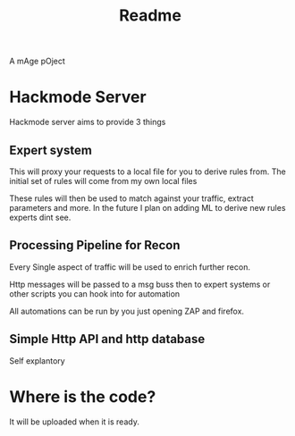 #+title: Readme


A mAge pOject

* Hackmode Server
Hackmode server aims to provide 3 things

** Expert system
This will proxy your requests to a local file for you to derive rules from. The initial set of rules will come from my own local files

These rules will then be used to match against your traffic, extract parameters and more. In the future I plan on adding ML to derive new rules experts dint see.
** Processing Pipeline for Recon
Every Single aspect of traffic will be used to enrich further recon.

Http messages will be passed to a msg buss then to expert systems or other scripts you can hook into for automation

All automations can be run by you just opening ZAP and firefox.
** Simple Http API and http database
Self explantory




* Where is the code?
It will be uploaded when it is ready.
